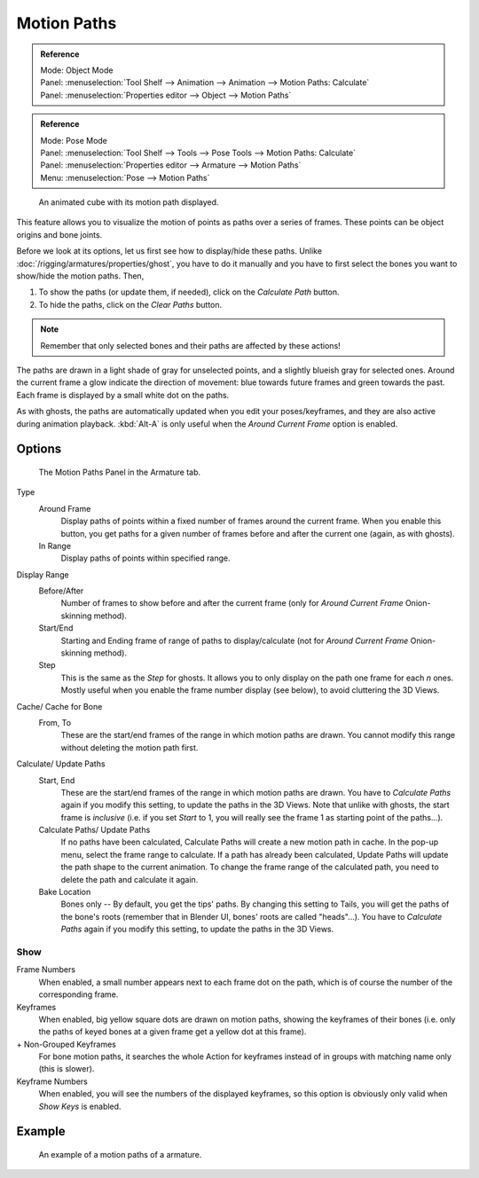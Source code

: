 
************
Motion Paths
************

.. admonition:: Reference
   :class: refbox

   | Mode:     Object Mode
   | Panel:    :menuselection:`Tool Shelf --> Animation --> Animation --> Motion Paths: Calculate`
   | Panel:    :menuselection:`Properties editor --> Object --> Motion Paths`

.. admonition:: Reference
   :class: refbox

   | Mode:     Pose Mode
   | Panel:    :menuselection:`Tool Shelf --> Tools --> Pose Tools --> Motion Paths: Calculate`
   | Panel:    :menuselection:`Properties editor --> Armature --> Motion Paths`
   | Menu:     :menuselection:`Pose --> Motion Paths`

.. figure:: /images/animation_motion-path_example-object.png
   :width: 400px

   An animated cube with its motion path displayed.

This feature allows you to visualize the motion of points as paths over a series of frames.
These points can be object origins and bone joints.

Before we look at its options, let us first see how to display/hide these paths.
Unlike :doc:`/rigging/armatures/properties/ghost`, you have to do it manually
and you have to first select the bones you want to show/hide the motion paths. Then,

#. To show the paths (or update them, if needed), click on the *Calculate Path* button.
#. To hide the paths, click on the *Clear Paths* button.

.. note::

   Remember that only selected bones and their paths are affected by these actions!


The paths are drawn in a light shade of gray for unselected points,
and a slightly blueish gray for selected ones.
Around the current frame a glow indicate the direction of movement:
blue towards future frames and green towards the past.
Each frame is displayed by a small white dot on the paths.

As with ghosts, the paths are automatically updated when you edit your poses/keyframes,
and they are also active during animation playback. :kbd:`Alt-A` is
only useful when the *Around Current Frame* option is enabled.


Options
=======

.. figure:: /images/animation_motion-paths-panel.png

   The Motion Paths Panel in the Armature tab.

Type
   Around Frame
      Display paths of points within a fixed number of frames around the current frame.
      When you enable this button, you get paths for a given number of frames before and after the current one
      (again, as with ghosts).
   In Range
      Display paths of points within specified range.
Display Range
   Before/After
      Number of frames to show before and after the current frame
      (only for *Around Current Frame* Onion-skinning method).
   Start/End
      Starting and Ending frame of range of paths to display/calculate
      (not for *Around Current Frame* Onion-skinning method).
   Step
      This is the same as the *Step* for ghosts.
      It allows you to only display on the path one frame for each *n* ones.
      Mostly useful when you enable the frame number display (see below), to avoid cluttering the 3D Views.

Cache/ Cache for Bone
   From, To
      These are the start/end frames of the range in which motion paths are drawn.
      You cannot modify this range without deleting the motion path first.
Calculate/ Update Paths
   Start, End
      These are the start/end frames of the range in which motion paths are drawn.
      You have to *Calculate Paths* again if you modify this setting, to update the paths in the 3D Views.
      Note that unlike with ghosts, the start frame is *inclusive*
      (i.e. if you set *Start* to 1, you will really see the frame 1 as starting point of the paths...).

   Calculate Paths/ Update Paths
      If no paths have been calculated, Calculate Paths will create a new motion path in cache.
      In the pop-up menu, select the frame range to calculate.
      If a path has already been calculated, Update Paths will update the path shape to the current animation.
      To change the frame range of the calculated path, you need to delete the path and calculate it again.

   Bake Location
      Bones only -- By default, you get the tips' paths.
      By changing this setting to Tails, you will get the paths of the bone's roots
      (remember that in Blender UI, bones' roots are called "heads"...).
      You have to *Calculate Paths* again if you modify this setting,
      to update the paths in the 3D Views.


Show
----

Frame Numbers
   When enabled, a small number appears next to each frame dot on the path,
   which is of course the number of the corresponding frame.

Keyframes
   When enabled, big yellow square dots are drawn on motion paths, showing the keyframes of their bones
   (i.e. only the paths of keyed bones at a given frame get a yellow dot at this frame).
\+ Non-Grouped Keyframes
   For bone motion paths, it searches the whole Action for keyframes instead of 
   in groups with matching name only (this is slower).
Keyframe Numbers
   When enabled, you will see the numbers of the displayed keyframes,
   so this option is obviously only valid when *Show Keys* is enabled.


Example
=======

.. figure:: /images/animation_motion-path_example-armature.png

   An example of a motion paths of a armature.
